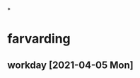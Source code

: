 *
* farvarding
** 
** workday [2021-04-05 Mon] 
   :LOGBOOK:
   CLOCK: [2021-04-05 Mon 21:16]--[2021-04-05 Mon 21:35] =>  0:19
   CLOCK: [2021-04-05 Mon 10:30]--[2021-04-05 Mon 19:55]
   :END:
